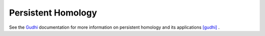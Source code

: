 Persistent Homology
===================

See the `Gudhi <https://gudhi.inria.fr/doc/3.4.1/>`_ documentation
for more information on persistent homology and its applications [gudhi]_ .

